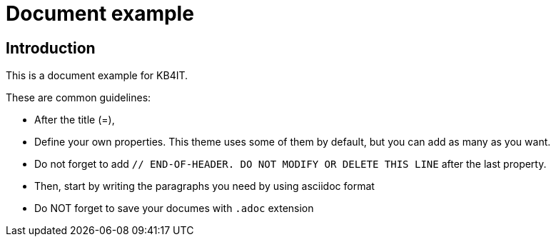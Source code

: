 = Document example

:Author:        Your name
:Category:      Backlog, Change, Course, Diary, Incident, Issue, Note, Procedure, Project, Reminder, Report, Task, Template
:Scope:         Application Management, Architecture, Change management, Cloud Administration, Controlling, CRM Consultancy, Database Administration, Development, Documentation, Helpdesk, HR Administration, Knowledge Management, SAP Administration, Unix Administration, Windows Administration, 
:Topic:         Analysis, Architecture, Archiving, Audit, Authoring, Backup, Configuration, Connectivity, Customizing, Development, Documentation, Finance, Housekeeping, Infrastructure, Installation, Licensing, Maintenance, Middleware, Migration, Monitoring, Network, Operation, Performance, Printing, Refresh, Rename, Reorganization, Restore, Security, Spool, SSO, System Copy, Uninstall, Upgrade, Users, Virtualization
:Status:        Completed, Draft, Finished, New, Obsolete, Open, Planned, Released, Successful 
:Priority:      Very low, Low, Normal, High, Very high
:Team:          Linux, Windows, Development, Managment
:Tag:           any, tag, you, want
:Command:		find, ls
:Public:        Yes
:Product:		RHEL7, RHEL8, RHL9
:Updated:       2024-08-26 15:00:00

// END-OF-HEADER. DO NOT MODIFY OR DELETE THIS LINE


== Introduction

This is a document example for KB4IT. 

These are common guidelines:

* After the title (=), 
* Define your own properties. This theme uses some of them by default, but you can add as many as you want.
* Do not forget to add `// END-OF-HEADER. DO NOT MODIFY OR DELETE THIS LINE` after the last property.
* Then, start by writing the paragraphs you need by using asciidoc format
* Do NOT forget to save your documes with `.adoc` extension
